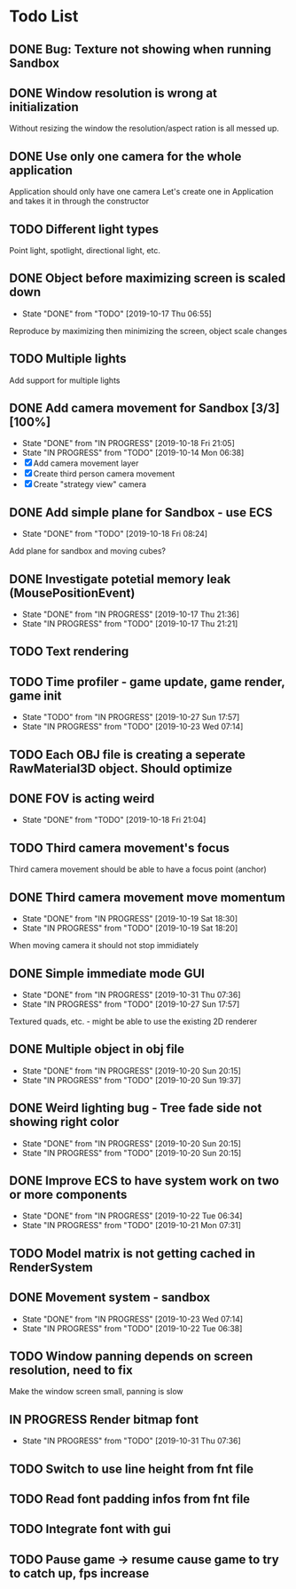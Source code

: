 * Todo List
** DONE Bug: Texture not showing when running Sandbox
   CLOSED: [2019-10-09 Wed 20:30]
** DONE Window resolution is wrong at initialization
   CLOSED: [2019-10-13 Sun 20:01]
   Without resizing the window the resolution/aspect ration is all messed up.
** DONE Use only one camera for the whole application
   CLOSED: [2019-10-13 Sun 20:14]
   Application should only have one camera
   Let's create one in Application and takes it in through the constructor
** TODO Different light types
   Point light, spotlight, directional light, etc.
** DONE Object before maximizing screen is scaled down
   CLOSED: [2019-10-17 Thu 06:55]
   - State "DONE"       from "TODO"       [2019-10-17 Thu 06:55]
   Reproduce by maximizing then minimizing the screen, object scale changes
** TODO Multiple lights
   Add support for multiple lights
** DONE Add camera movement for Sandbox [3/3] [100%]
   CLOSED: [2019-10-18 Fri 21:05]
   - State "DONE"       from "IN PROGRESS" [2019-10-18 Fri 21:05]
   - State "IN PROGRESS" from "TODO"       [2019-10-14 Mon 06:38]
   - [X] Add camera movement layer
   - [X] Create third person camera movement
   - [X] Create "strategy view" camera
** DONE Add simple plane for Sandbox - use ECS
   CLOSED: [2019-10-18 Fri 08:24]
   - State "DONE"       from "TODO"       [2019-10-18 Fri 08:24]
   Add plane for sandbox and moving cubes?
** DONE Investigate potetial memory leak (MousePositionEvent)
   CLOSED: [2019-10-17 Thu 21:36]
   - State "DONE"       from "IN PROGRESS" [2019-10-17 Thu 21:36]
   - State "IN PROGRESS" from "TODO"       [2019-10-17 Thu 21:21]
** TODO Text rendering
** TODO Time profiler - game update, game render, game init
   - State "TODO"       from "IN PROGRESS" [2019-10-27 Sun 17:57]
   - State "IN PROGRESS" from "TODO"       [2019-10-23 Wed 07:14]
** TODO Each OBJ file is creating a seperate RawMaterial3D object. Should optimize
** DONE FOV is acting weird
   CLOSED: [2019-10-18 Fri 21:04]
   - State "DONE"       from "TODO"       [2019-10-18 Fri 21:04]
** TODO Third camera movement's focus
   Third camera movement should be able to have a focus point (anchor)
** DONE Third camera movement move momentum
   CLOSED: [2019-10-19 Sat 18:30]
   - State "DONE"       from "IN PROGRESS" [2019-10-19 Sat 18:30]
   - State "IN PROGRESS" from "TODO"       [2019-10-19 Sat 18:20]
   When moving camera it should not stop immidiately
** DONE Simple immediate mode GUI
   CLOSED: [2019-10-31 Thu 07:36]
   - State "DONE"       from "IN PROGRESS" [2019-10-31 Thu 07:36]
   - State "IN PROGRESS" from "TODO"       [2019-10-27 Sun 17:57]
   Textured quads, etc. - might be able to use the existing 2D renderer
** DONE Multiple object in obj file
   CLOSED: [2019-10-20 Sun 20:15]
   - State "DONE"       from "IN PROGRESS" [2019-10-20 Sun 20:15]
   - State "IN PROGRESS" from "TODO"       [2019-10-20 Sun 19:37]
** DONE Weird lighting bug - Tree fade side not showing right color
   CLOSED: [2019-10-20 Sun 20:15]
   - State "DONE"       from "IN PROGRESS" [2019-10-20 Sun 20:15]
   - State "IN PROGRESS" from "TODO"       [2019-10-20 Sun 20:15]
** DONE Improve ECS to have system work on two or more components
   CLOSED: [2019-10-22 Tue 06:34]
   - State "DONE"       from "IN PROGRESS" [2019-10-22 Tue 06:34]
   - State "IN PROGRESS" from "TODO"       [2019-10-21 Mon 07:31]
** TODO Model matrix is not getting cached in RenderSystem
** DONE Movement system - sandbox
   CLOSED: [2019-10-23 Wed 07:14]
   - State "DONE"       from "IN PROGRESS" [2019-10-23 Wed 07:14]
   - State "IN PROGRESS" from "TODO"       [2019-10-22 Tue 06:38]
** TODO Window panning depends on screen resolution, need to fix
   Make the window screen small, panning is slow
** IN PROGRESS Render bitmap font
   - State "IN PROGRESS" from "TODO"       [2019-10-31 Thu 07:36]
** TODO Switch to use line height from fnt file
** TODO Read font padding infos from fnt file
** TODO Integrate font with gui
** TODO Pause game -> resume cause game to try to catch up, fps increase
